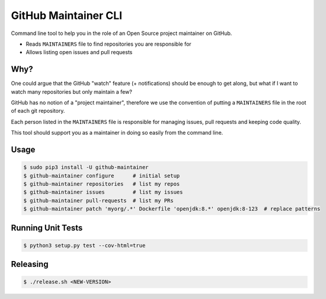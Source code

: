 =====================
GitHub Maintainer CLI
=====================

.. image:: https://img.shields.io/pypi/dw/github-maintainer.svg
   :target: https://pypi.python.org/pypi/github-maintainer/
   :alt: PyPI Downloads

.. image:: https://img.shields.io/pypi/v/github-maintainer.svg
   :target: https://pypi.python.org/pypi/github-maintainer/
   :alt: Latest PyPI version

.. image:: https://img.shields.io/pypi/l/github-maintainer.svg
   :target: https://pypi.python.org/pypi/github-maintainer/
   :alt: License

Command line tool to help you in the role of an Open Source project maintainer on GitHub.

* Reads ``MAINTAINERS`` file to find repositories you are responsible for
* Allows listing open issues and pull requests

Why?
====

One could argue that the GitHub "watch" feature (+ notifications) should be enough to get along,
but what if I want to watch many repositories but only maintain a few?

GitHub has no notion of a "project maintainer",
therefore we use the convention of putting a ``MAINTAINERS`` file in the root of each git repository.

Each person listed in the ``MAINTAINERS`` file is responsible for managing issues, pull requests and keeping code quality.

This tool should support you as a maintainer in doing so easily from the command line.

Usage
=====

.. code-block:: bash

    $ sudo pip3 install -U github-maintainer
    $ github-maintainer configure      # initial setup
    $ github-maintainer repositories   # list my repos
    $ github-maintainer issues         # list my issues
    $ github-maintainer pull-requests  # list my PRs
    $ github-maintainer patch 'myorg/.*' Dockerfile 'openjdk:8.*' openjdk:8-123  # replace patterns

Running Unit Tests
==================

.. code-block:: bash

    $ python3 setup.py test --cov-html=true

Releasing
=========

.. code-block:: bash

    $ ./release.sh <NEW-VERSION>
